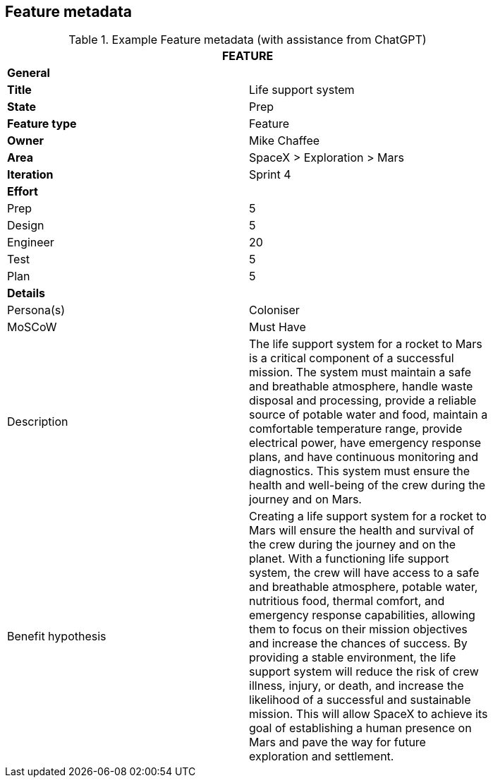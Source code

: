 == Feature metadata

.Example Feature metadata (with assistance from ChatGPT)
[width=80%]
|===
2+| FEATURE

2+| *General*

| *Title*
| Life support system

| *State*
| Prep

| *Feature type*
| Feature

| *Owner*
| Mike Chaffee

| *Area*
| SpaceX > Exploration > Mars

| *Iteration*
| Sprint 4

2+| *Effort*

| Prep
| 5

| Design
| 5

| Engineer
| 20

| Test
| 5

| Plan
| 5

2+| *Details*

| Persona(s)
| Coloniser

| MoSCoW
| Must Have

| Description
a|

The life support system for a rocket to Mars is a critical component of a successful mission. The system must maintain a safe and breathable atmosphere, handle waste disposal and processing, provide a reliable source of potable water and food, maintain a comfortable temperature range, provide electrical power, have emergency response plans, and have continuous monitoring and diagnostics. This system must ensure the health and well-being of the crew during the journey and on Mars.

| Benefit hypothesis
a| 

Creating a life support system for a rocket to Mars will ensure the health and survival of the crew during the journey and on the planet. With a functioning life support system, the crew will have access to a safe and breathable atmosphere, potable water, nutritious food, thermal comfort, and emergency response capabilities, allowing them to focus on their mission objectives and increase the chances of success. By providing a stable environment, the life support system will reduce the risk of crew illness, injury, or death, and increase the likelihood of a successful and sustainable mission. This will allow SpaceX to achieve its goal of establishing a human presence on Mars and pave the way for future exploration and settlement.
